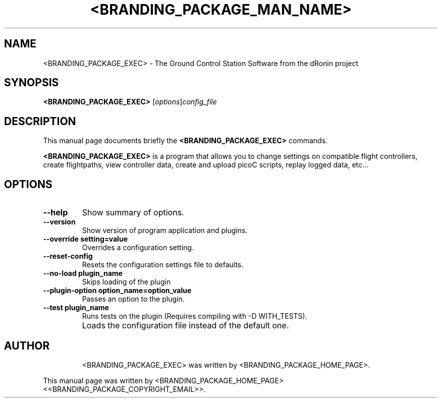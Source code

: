 .\"                                      Hey, EMACS: -*- nroff -*-
.\" First parameter, NAME, should be all caps
.\" Second parameter, SECTION, should be 1-8, maybe w/ subsection
.\" other parameters are allowed: see man(7), man(1)
.TH <BRANDING_PACKAGE_MAN_NAME> 1
.\" Please adjust this date whenever revising the manpage.
.\"
.\" Some roff macros, for reference:
.\" .nh        disable hyphenation
.\" .hy        enable hyphenation
.\" .ad l      left justify
.\" .ad b      justify to both left and right margins
.\" .nf        disable filling
.\" .fi        enable filling
.\" .br        insert line break
.\" .sp <n>    insert n+1 empty lines
.\" for manpage-specific macros, see man(7)
.SH NAME
<BRANDING_PACKAGE_EXEC> \- The Ground Control Station Software from the dRonin project
.SH SYNOPSIS
.B <BRANDING_PACKAGE_EXEC>
.RI [ options ] config_file
.SH DESCRIPTION
This manual page documents briefly the
.B <BRANDING_PACKAGE_EXEC>
commands.
.PP
.\" TeX users may be more comfortable with the \fB<whatever>\fP and
.\" \fI<whatever>\fP escape sequences to invode bold face and italics,
.\" respectively.
\fB<BRANDING_PACKAGE_EXEC>\fP is a program that allows you to change settings on compatible flight controllers,
create flightpaths, view controller data, create and upload picoC scripts, replay logged data, etc...
.SH OPTIONS
.TP
.B \--help
Show summary of options.
.TP
.B \--version
Show version of program application and plugins.
.TP
.B \--override setting=value
Overrides a configuration setting.
.TP
.B \--reset-config
Resets the configuration settings file to defaults.
.TP
.B \--no-load plugin_name
Skips loading of the plugin
.TP
.B \--plugin-option option_name=option_value
Passes an option to the plugin.
.TP
.B \--test plugin_name
Runs tests on the plugin (Requires compiling with -D WITH_TESTS).
.TP
.B \config_file (optional)
Loads the configuration file instead of the default one.
.TP
.SH AUTHOR
<BRANDING_PACKAGE_EXEC> was written by <BRANDING_PACKAGE_HOME_PAGE>.
.PP
This manual page was written by <BRANDING_PACKAGE_HOME_PAGE> <<BRANDING_PACKAGE_COPYRIGHT_EMAIL>>.
